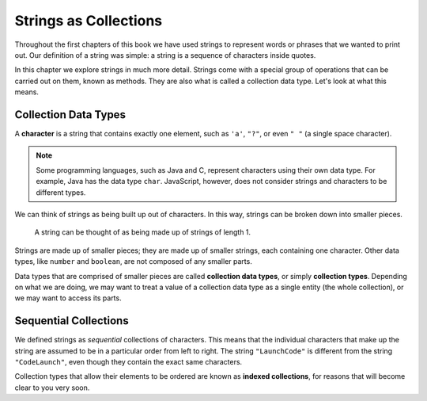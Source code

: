 Strings as Collections
======================

Throughout the first chapters of this book we have used strings to represent words or phrases that we wanted to print out. Our definition of a string was simple: a string is a sequence of characters inside quotes. 

In this chapter we explore strings in much more detail. Strings come with a special group of operations that can be carried out on them, known as methods. They are also what is called a collection data type. Let's look at what this means.

Collection Data Types
---------------------

.. index:: ! character

A **character** is a string that contains exactly one element, such as ``'a'``, ``"?"``, or even ``" "`` (a single space character). 

.. note:: Some programming languages, such as Java and C, represent characters using their own data type. For example, Java has the data type ``char``. JavaScript, however, does not consider strings and characters to be different types.

We can think of strings as being built up out of characters. In this way, strings can be broken down into smaller pieces.

.. figure:: figures/strings-as-collections.png
   :alt: The string "JavaScript" broken down into invididual letters.

   A string can be thought of as being made up of strings of length 1.

Strings are made up of smaller pieces; they are made up of smaller strings, each containing one character. Other data types, like ``number`` and ``boolean``, are not composed of any smaller parts.

.. index:: ! collection

.. index::
   single: data type; collection

Data types that are comprised of smaller pieces are called **collection data types**, or simply **collection types**. Depending on what we are doing, we may want to treat a value of a collection data type as a single entity (the whole collection), or we may want to access its parts.

Sequential Collections
----------------------

.. index::
   single: collection; indexed

We defined strings as *sequential* collections of characters. This means that the individual characters that make up the string are assumed to be in a particular order from left to right. The string ``"LaunchCode"`` is different from the string ``"CodeLaunch"``, even though they contain the exact same characters. 

Collection types that allow their elements to be ordered are known as **indexed collections**, for reasons that will become clear to you very soon.
